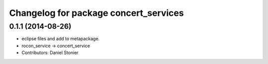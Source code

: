 ^^^^^^^^^^^^^^^^^^^^^^^^^^^^^^^^^^^^^^
Changelog for package concert_services
^^^^^^^^^^^^^^^^^^^^^^^^^^^^^^^^^^^^^^

0.1.1 (2014-08-26)
------------------
* eclipse files and add to metapackage.
* rocon_service -> concert_service
* Contributors: Daniel Stonier
